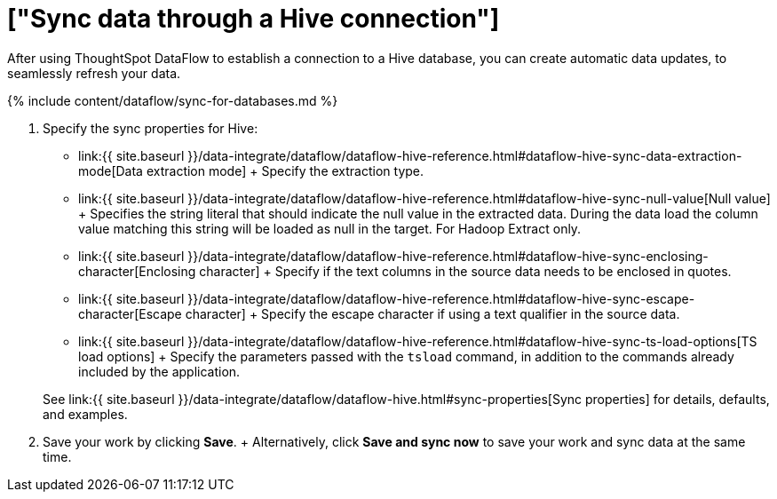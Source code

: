 = ["Sync data through a Hive connection"]
:last_updated: 7/6/2020
:permalink: /:collection/:path.html
:sidebar: mydoc_sidebar
:toc: true

After using ThoughtSpot DataFlow to establish a connection to a Hive database, you can create automatic data updates, to seamlessly refresh your data.

{% include content/dataflow/sync-for-databases.md %}

. Specify the sync properties for Hive:
 ** link:{{ site.baseurl }}/data-integrate/dataflow/dataflow-hive-reference.html#dataflow-hive-sync-data-extraction-mode[Data extraction mode] + Specify the extraction type.
 ** link:{{ site.baseurl }}/data-integrate/dataflow/dataflow-hive-reference.html#dataflow-hive-sync-null-value[Null value] + Specifies the string literal that should indicate the null value in the extracted data.
During the data load the column value matching this string will be loaded as null in the target.
For Hadoop Extract only.
 ** link:{{ site.baseurl }}/data-integrate/dataflow/dataflow-hive-reference.html#dataflow-hive-sync-enclosing-character[Enclosing character] + Specify if the text columns in the source data needs to be enclosed in quotes.
 ** link:{{ site.baseurl }}/data-integrate/dataflow/dataflow-hive-reference.html#dataflow-hive-sync-escape-character[Escape character] + Specify the escape character if using a text qualifier in the source data.
 ** link:{{ site.baseurl }}/data-integrate/dataflow/dataflow-hive-reference.html#dataflow-hive-sync-ts-load-options[TS load options] + Specify the parameters passed with the `tsload` command, in addition to the commands already included by the application.

+
See link:{{ site.baseurl }}/data-integrate/dataflow/dataflow-hive.html#sync-properties[Sync properties] for details, defaults, and examples.
. Save your work by clicking *Save*.
+ Alternatively, click *Save and sync now* to save your work and sync data at the same time.
